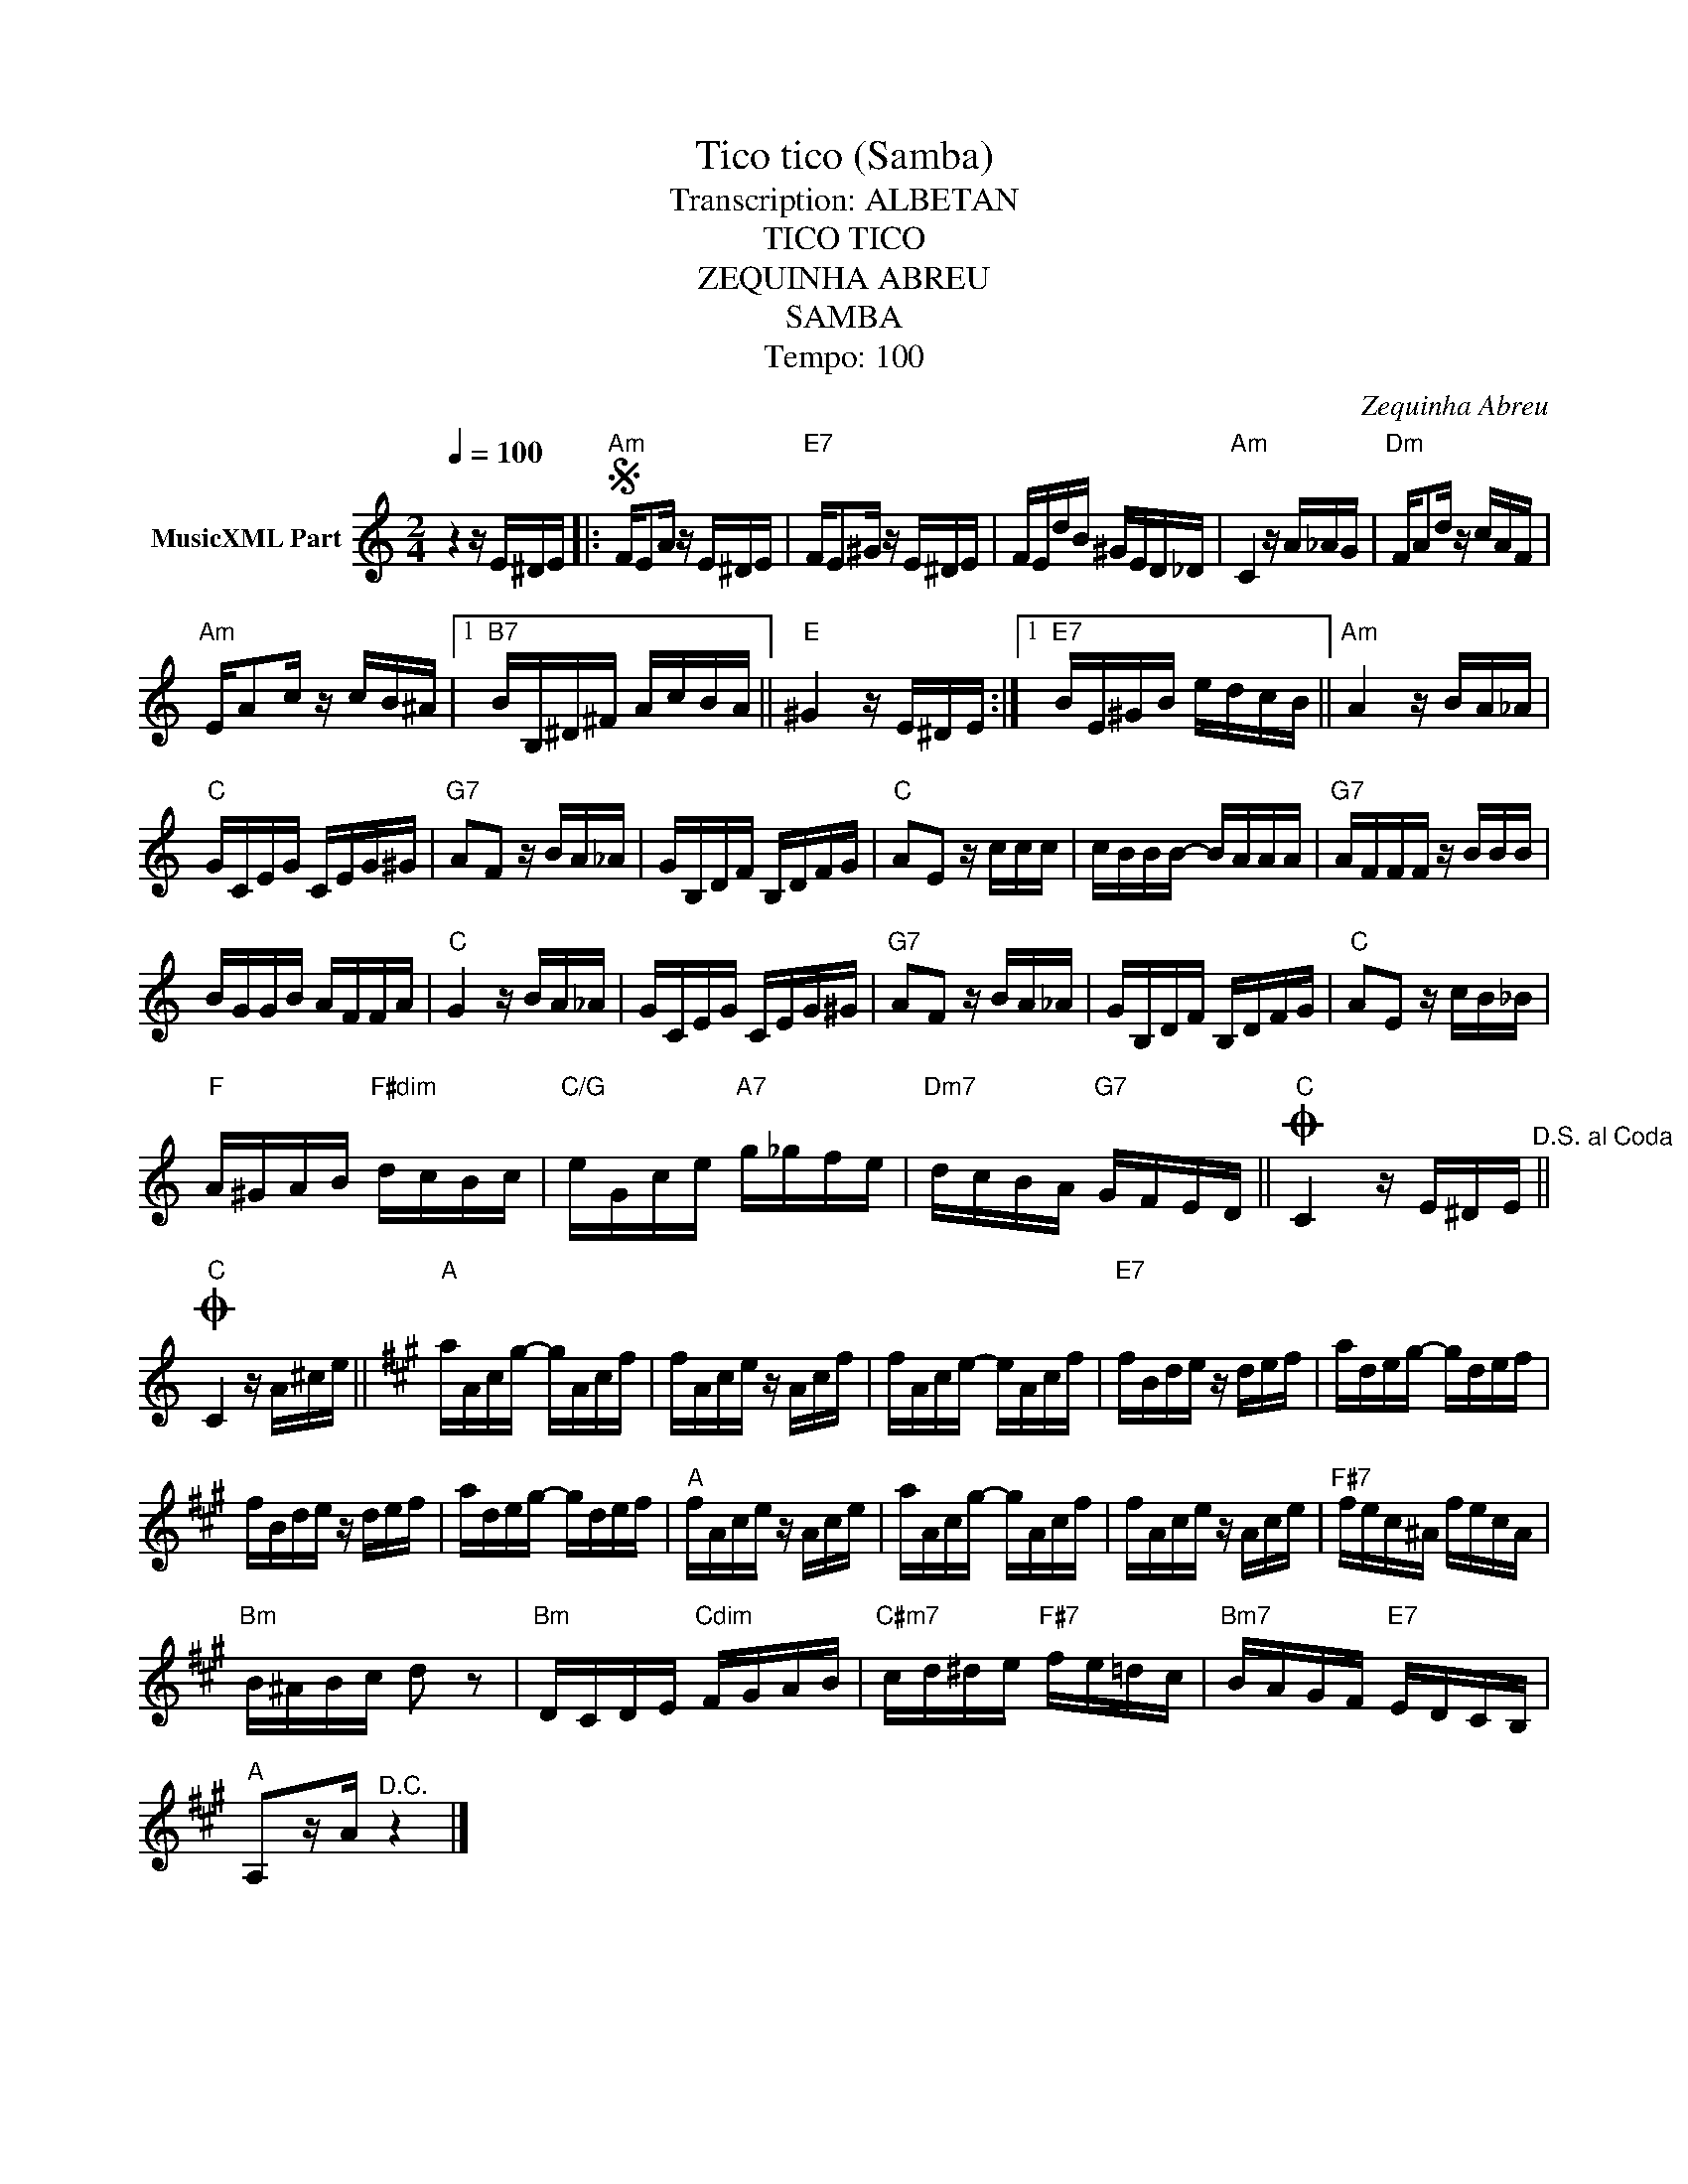 X:1
T:Tico tico (Samba)
T:Transcription: ALBETAN
T:TICO TICO
T:ZEQUINHA ABREU
T:SAMBA 
T:Tempo: 100
C:Zequinha Abreu
Z:All Rights Reserved
L:1/16
Q:1/4=100
M:2/4
K:C
V:1 treble nm="MusicXML Part"
%%MIDI program 0
%%MIDI control 7 102
%%MIDI control 10 64
V:1
 z4 z E^DE |:S"Am" FE2A z E^DE |"E7" FE2^G z E^DE | FEdB ^GED_D |"Am" C4 z A_AG |"Dm" FA2d z cAF | %6
"Am" EA2c z cB^A |1"B7" BB,^D^F AcBA ||"E" ^G4 z E^DE :|1"E7" BE^GB edcB ||"Am" A4 z BA_A | %11
"C" GCEG CEG^G |"G7" A2F2 z BA_A | GB,DF B,DFG |"C" A2E2 z ccc | cBBB- BAAA |"G7" AFFF z BBB | %17
 BGGB AFFA |"C" G4 z BA_A | GCEG CEG^G |"G7" A2F2 z BA_A | GB,DF B,DFG |"C" A2E2 z cB_B | %23
"F" A^GAB"F#dim" dcBc |"C/G" eGce"A7" g_gfe |"Dm7" dcBA"G7" GFED ||O"C" C4 z E^DE"^D.S. al Coda" || %27
O"C" C4 z A^ce ||[K:A]"A" aAcg- gAcf | fAce z Acf | fAce- eAcf |"E7" fBde z def | adeg- gdef | %33
 fBde z def | adeg- gdef |"A" fAce z Ace | aAcg- gAcf | fAce z Ace |"F#7" fec^A fecA | %39
"Bm" B^ABc d2 z2 |"Bm" DCDE"Cdim" FGAB |"C#m7" cd^de"F#7" fe=dc |"Bm7" BAGF"E7" EDCB, | %43
"A" A,2zA"^D.C." z4 |] %44

